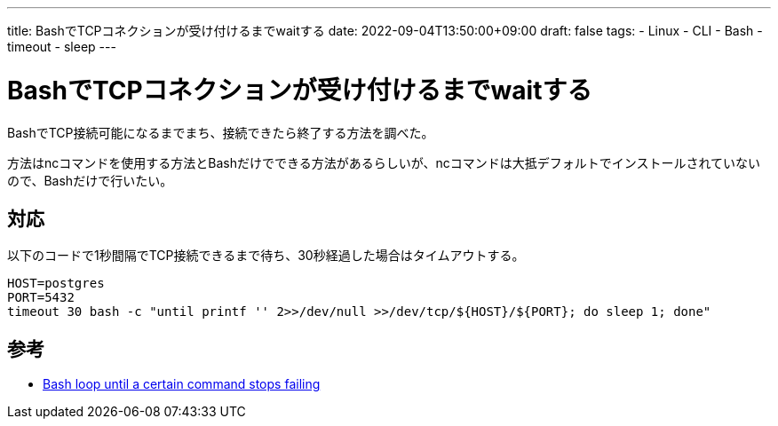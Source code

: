 ---
title: BashでTCPコネクションが受け付けるまでwaitする
date: 2022-09-04T13:50:00+09:00
draft: false
tags:
  - Linux
  - CLI
  - Bash
  - timeout
  - sleep
---

= BashでTCPコネクションが受け付けるまでwaitする

BashでTCP接続可能になるまでまち、接続できたら終了する方法を調べた。

方法はncコマンドを使用する方法とBashだけでできる方法があるらしいが、ncコマンドは大抵デフォルトでインストールされていないので、Bashだけで行いたい。

== 対応

以下のコードで1秒間隔でTCP接続できるまで待ち、30秒経過した場合はタイムアウトする。

[source,sh]
----
HOST=postgres
PORT=5432
timeout 30 bash -c "until printf '' 2>>/dev/null >>/dev/tcp/${HOST}/${PORT}; do sleep 1; done"
----

== 参考

* https://stackoverflow.com/questions/35411972/bash-loop-until-a-certain-command-stops-failing[Bash loop until a certain command stops failing]
